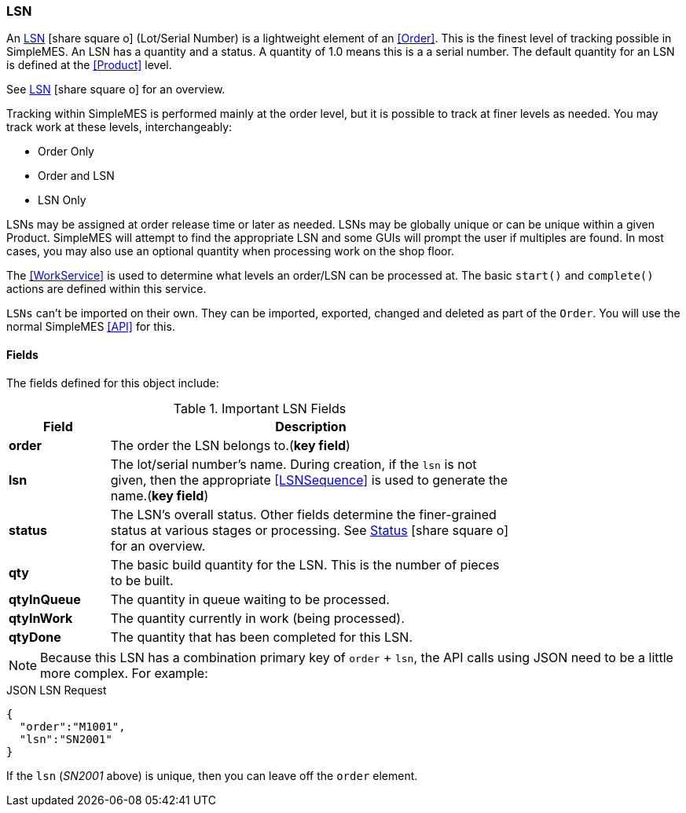 
=== LSN

An
link:groovydoc/org/simplemes/mes/demand/domain/LSN.html[LSN^] icon:share-square-o[role="link-blue"]
(Lot/Serial Number) is a lightweight element of an <<Order>>. This is the finest level of
tracking possible in SimpleMES. An LSN has a quantity and a status.  A quantity of 1.0 means this
is a a serial number. The default quantity for an LSN is defined at the <<Product>> level.

See link:guide.html#lsn[LSN^] icon:share-square-o[role="link-blue"] for an overview.

Tracking within SimpleMES is performed mainly at the order level, but
it is possible to track at finer levels as needed.  You may track work at these levels,
interchangeably:

* Order Only
* Order and LSN
* LSN Only

LSNs may be assigned at order release time or later as needed.  LSNs may be globally unique or can
be unique within a given Product.  SimpleMES will attempt to find the appropriate LSN and
some GUIs will prompt the user if multiples are found.  In most cases, you may also use an
optional quantity when processing work on the shop floor.

The <<WorkService>> is used to determine what levels an order/LSN can be processed
at.  The basic `start()` and `complete()` actions are defined within this service.

`LSNs` can't be imported on their own.  They can be imported, exported, changed and deleted as
part of the `Order`. You will use the normal SimpleMES <<API>> for this.

==== Fields

The fields defined for this object include:


.Important LSN Fields
[cols="1,4",width=75%]
|=== 
|Field | Description

| *order*| The order the LSN belongs to.(*key field*)
| *lsn*| The lot/serial number's name.  During creation, if the `lsn` is not given, then the appropriate <<LSNSequence>> is used to generate the name.(*key field*)
| *status*| The LSN's overall status.  Other fields determine the finer-grained status at
            various stages or processing.  See
            link:guide.html#status[Status^] icon:share-square-o[role="link-blue"] for an overview.
| *qty*| The basic build quantity for the LSN.  This is the number of pieces to be built.
| *qtyInQueue*| The quantity in queue waiting to be processed.
| *qtyInWork*| The quantity currently in work (being processed).
| *qtyDone*| The quantity that has been completed for this LSN.
|===


NOTE: Because this LSN has a combination primary key of `order` + `lsn`, the API calls using
      JSON need
      to be a little more complex.  For example:

[source,json]
.JSON LSN Request
----
{
  "order":"M1001",
  "lsn":"SN2001"
}
----

If the `lsn` (_SN2001_ above) is unique, then you can leave off the `order` element.







